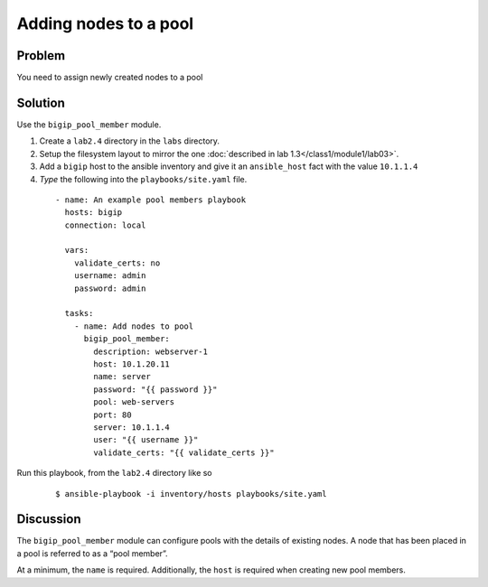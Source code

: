 Adding nodes to a pool
======================

Problem
-------

You need to assign newly created nodes to a pool

Solution
--------

Use the ``bigip_pool_member`` module.

#. Create a ``lab2.4`` directory in the ``labs`` directory.
#. Setup the filesystem layout to mirror the one :doc:`described in lab 1.3</class1/module1/lab03>`.
#. Add a ``bigip`` host to the ansible inventory and give it an ``ansible_host``
   fact with the value ``10.1.1.4``
#. *Type* the following into the ``playbooks/site.yaml`` file.

 ::

   - name: An example pool members playbook
     hosts: bigip
     connection: local

     vars:
       validate_certs: no
       username: admin
       password: admin

     tasks:
       - name: Add nodes to pool
         bigip_pool_member:
           description: webserver-1
           host: 10.1.20.11
           name: server
           password: "{{ password }}"
           pool: web-servers
           port: 80
           server: 10.1.1.4
           user: "{{ username }}"
           validate_certs: "{{ validate_certs }}"

Run this playbook, from the ``lab2.4`` directory like so

  ::

   $ ansible-playbook -i inventory/hosts playbooks/site.yaml

Discussion
----------

The ``bigip_pool_member`` module can configure pools with the details of
existing nodes. A node that has been placed in a pool is referred to as
a “pool member”.

At a minimum, the ``name`` is required. Additionally, the ``host`` is required
when creating new pool members.
